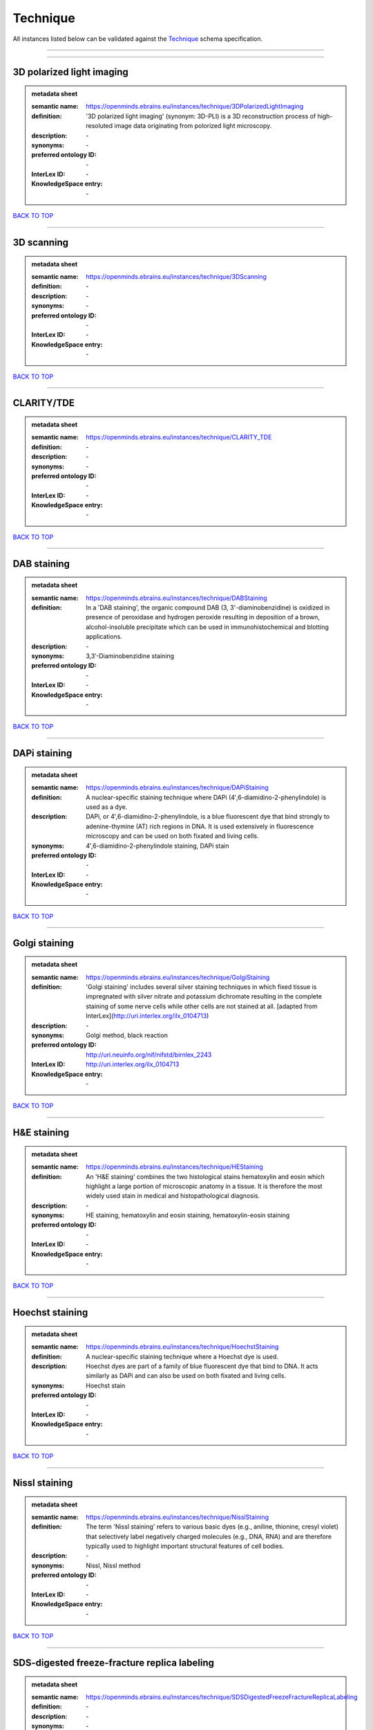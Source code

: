 #########
Technique
#########

All instances listed below can be validated against the `Technique <https://openminds-documentation.readthedocs.io/en/latest/specifications/controlledTerms/technique.html>`_ schema specification.

------------

------------

3D polarized light imaging
--------------------------

.. admonition:: metadata sheet

   :semantic name: https://openminds.ebrains.eu/instances/technique/3DPolarizedLightImaging
   :definition: '3D polarized light imaging' (synonym: 3D-PLI) is a 3D reconstruction process of high-resoluted image data originating from polorized light microscopy.
   :description: \-

   :synonyms: \-
   :preferred ontology ID: \-
   :InterLex ID: \-
   :KnowledgeSpace entry: \-

`BACK TO TOP <technique_>`_

------------

3D scanning
-----------

.. admonition:: metadata sheet

   :semantic name: https://openminds.ebrains.eu/instances/technique/3DScanning
   :definition: \-
   :description: \-

   :synonyms: \-
   :preferred ontology ID: \-
   :InterLex ID: \-
   :KnowledgeSpace entry: \-

`BACK TO TOP <technique_>`_

------------

CLARITY/TDE
-----------

.. admonition:: metadata sheet

   :semantic name: https://openminds.ebrains.eu/instances/technique/CLARITY_TDE
   :definition: \-
   :description: \-

   :synonyms: \-
   :preferred ontology ID: \-
   :InterLex ID: \-
   :KnowledgeSpace entry: \-

`BACK TO TOP <technique_>`_

------------

DAB staining
------------

.. admonition:: metadata sheet

   :semantic name: https://openminds.ebrains.eu/instances/technique/DABStaining
   :definition: In a 'DAB staining', the organic compound DAB (3, 3'-diaminobenzidine) is oxidized in presence of peroxidase and hydrogen peroxide resulting in deposition of a brown, alcohol-insoluble precipitate which can be used in immunohistochemical and blotting applications.
   :description: \-

   :synonyms: 3,3′-Diaminobenzidine staining
   :preferred ontology ID: \-
   :InterLex ID: \-
   :KnowledgeSpace entry: \-

`BACK TO TOP <technique_>`_

------------

DAPi staining
-------------

.. admonition:: metadata sheet

   :semantic name: https://openminds.ebrains.eu/instances/technique/DAPiStaining
   :definition: A nuclear-specific staining technique where DAPi (4′,6-diamidino-2-phenylindole) is used as a dye.
   :description: DAPi, or 4′,6-diamidino-2-phenylindole, is a blue fluorescent dye that bind strongly to adenine-thymine (AT) rich regions in DNA. It is used extensively in fluorescence microscopy and can be used on both fixated and living cells.

   :synonyms: 4′,6-diamidino-2-phenylindole staining, DAPi stain
   :preferred ontology ID: \-
   :InterLex ID: \-
   :KnowledgeSpace entry: \-

`BACK TO TOP <technique_>`_

------------

Golgi staining
--------------

.. admonition:: metadata sheet

   :semantic name: https://openminds.ebrains.eu/instances/technique/GolgiStaining
   :definition: 'Golgi staining' includes several silver staining techniques in which fixed tissue is impregnated with silver nitrate and potassium dichromate resulting in the complete staining of some nerve cells while other cells are not stained at all. [adapted from InterLex](http://uri.interlex.org/ilx_0104713)
   :description: \-

   :synonyms: Golgi method, black reaction
   :preferred ontology ID: http://uri.neuinfo.org/nif/nifstd/birnlex_2243
   :InterLex ID: http://uri.interlex.org/ilx_0104713
   :KnowledgeSpace entry: \-

`BACK TO TOP <technique_>`_

------------

H&E staining
------------

.. admonition:: metadata sheet

   :semantic name: https://openminds.ebrains.eu/instances/technique/HEStaining
   :definition: An 'H&E staining' combines the two histological stains hematoxylin and eosin which highlight a large portion of microscopic anatomy in a tissue. It is therefore the most widely used stain in medical and histopathological diagnosis.
   :description: \-

   :synonyms: HE staining, hematoxylin and eosin staining, hematoxylin-eosin staining
   :preferred ontology ID: \-
   :InterLex ID: \-
   :KnowledgeSpace entry: \-

`BACK TO TOP <technique_>`_

------------

Hoechst staining
----------------

.. admonition:: metadata sheet

   :semantic name: https://openminds.ebrains.eu/instances/technique/HoechstStaining
   :definition: A nuclear-specific staining technique where a Hoechst dye is used.
   :description: Hoechst dyes are part of a family of blue fluorescent dye that bind to DNA. It acts similarly as DAPi and can also be used on both fixated and living cells.

   :synonyms: Hoechst stain
   :preferred ontology ID: \-
   :InterLex ID: \-
   :KnowledgeSpace entry: \-

`BACK TO TOP <technique_>`_

------------

Nissl staining
--------------

.. admonition:: metadata sheet

   :semantic name: https://openminds.ebrains.eu/instances/technique/NisslStaining
   :definition: The term 'Nissl staining' refers to various basic dyes (e.g., aniline, thionine, cresyl violet) that selectively label negatively charged molecules (e.g., DNA, RNA) and are therefore typically used to highlight important structural features of cell bodies.
   :description: \-

   :synonyms: Nissl, Nissl method
   :preferred ontology ID: \-
   :InterLex ID: \-
   :KnowledgeSpace entry: \-

`BACK TO TOP <technique_>`_

------------

SDS-digested freeze-fracture replica labeling
---------------------------------------------

.. admonition:: metadata sheet

   :semantic name: https://openminds.ebrains.eu/instances/technique/SDSDigestedFreezeFractureReplicaLabeling
   :definition: \-
   :description: \-

   :synonyms: \-
   :preferred ontology ID: \-
   :InterLex ID: \-
   :KnowledgeSpace entry: \-

`BACK TO TOP <technique_>`_

------------

SWITCH immunohistochemistry
---------------------------

.. admonition:: metadata sheet

   :semantic name: https://openminds.ebrains.eu/instances/technique/SWITCHImmunohistochemistry
   :definition: \-
   :description: \-

   :synonyms: \-
   :preferred ontology ID: \-
   :InterLex ID: \-
   :KnowledgeSpace entry: \-

`BACK TO TOP <technique_>`_

------------

T1 pulse sequence
-----------------

.. admonition:: metadata sheet

   :semantic name: https://openminds.ebrains.eu/instances/technique/T1PulseSequence
   :definition: In magnetic resonance imaging, a 'T1 pulse sequence' is a contrasting technique that allows the magnetization of the specimen or object to recover (spin-lattice relaxation) before measuring the magnetic resonance signal by changing the repetition time. [adapted from [wikipedia](https://en.wikipedia.org/wiki/MRI_sequence)]
   :description: \-

   :synonyms: T1 weighted imaging, T1 weighted magnetic resonance imaging, T1 weighted MRI, T1w imaging, T1w magnetic resonance imaging, T1w MRI
   :preferred ontology ID: \-
   :InterLex ID: \-
   :KnowledgeSpace entry: \-

`BACK TO TOP <technique_>`_

------------

T2 pulse sequence
-----------------

.. admonition:: metadata sheet

   :semantic name: https://openminds.ebrains.eu/instances/technique/T2PulseSequence
   :definition: In magnetic resonance imaging, a 'T2 pulse sequence' is a contrasting technique that allows the magnetization of the specimen or object to decay (spin-spin relaxation) before measuring the magnetic resonance signal by changing the echo time. [adapted from [wikipedia](https://en.wikipedia.org/wiki/MRI_sequence)]
   :description: \-

   :synonyms: T2 weighted imaging, T2 weighted magnetic resonance imaging, T2 weighted MRI, T2w imaging, T2w magnetic resonance imaging, T2w MRI
   :preferred ontology ID: \-
   :InterLex ID: \-
   :KnowledgeSpace entry: \-

`BACK TO TOP <technique_>`_

------------

TDE clearing
------------

.. admonition:: metadata sheet

   :semantic name: https://openminds.ebrains.eu/instances/technique/TDEClearing
   :definition: \-
   :description: \-

   :synonyms: \-
   :preferred ontology ID: \-
   :InterLex ID: \-
   :KnowledgeSpace entry: \-

`BACK TO TOP <technique_>`_

------------

Timm's staining
---------------

.. admonition:: metadata sheet

   :semantic name: https://openminds.ebrains.eu/instances/technique/TimmsStaining
   :definition: A technique used to selectively visualize a variety of metals (e.g. zinc, copper, iron) in biological tissue based on sulphide-precipitation of metals in the tissue.
   :description: The principle of this technique is that metals in the tissue can be transformed histochemically to metal sulphide. Subsequently, metal sulphide catalyze the reduction of silver ions by a reducing agent to metallic grains that are visible under a light or electron microscope.

   :synonyms: Timm's stain, Timm's sulfide silver staining
   :preferred ontology ID: http://uri.neuinfo.org/nif/nifstd/birnlex_2248
   :InterLex ID: http://uri.interlex.org/ilx_0107265
   :KnowledgeSpace entry: \-

`BACK TO TOP <technique_>`_

------------

activity modulation technique
-----------------------------

.. admonition:: metadata sheet

   :semantic name: https://openminds.ebrains.eu/instances/technique/activityModulationTechnique
   :definition: \-
   :description: \-

   :synonyms: \-
   :preferred ontology ID: \-
   :InterLex ID: \-
   :KnowledgeSpace entry: \-

`BACK TO TOP <technique_>`_

------------

anaesthesia administration
--------------------------

.. admonition:: metadata sheet

   :semantic name: https://openminds.ebrains.eu/instances/technique/anaesthesiaAdministration
   :definition: \-
   :description: \-

   :synonyms: \-
   :preferred ontology ID: \-
   :InterLex ID: \-
   :KnowledgeSpace entry: \-

`BACK TO TOP <technique_>`_

------------

anaesthesia monitoring
----------------------

.. admonition:: metadata sheet

   :semantic name: https://openminds.ebrains.eu/instances/technique/anaesthesiaMonitoring
   :definition: \-
   :description: \-

   :synonyms: \-
   :preferred ontology ID: \-
   :InterLex ID: \-
   :KnowledgeSpace entry: \-

`BACK TO TOP <technique_>`_

------------

anaesthesia technique
---------------------

.. admonition:: metadata sheet

   :semantic name: https://openminds.ebrains.eu/instances/technique/anaesthesiaTechnique
   :definition: \-
   :description: \-

   :synonyms: \-
   :preferred ontology ID: \-
   :InterLex ID: \-
   :KnowledgeSpace entry: \-

`BACK TO TOP <technique_>`_

------------

anterograde tracing
-------------------

.. admonition:: metadata sheet

   :semantic name: https://openminds.ebrains.eu/instances/technique/anterogradeTracing
   :definition: Anterograde tracing is a technique used to trace axonal projections from their source (the cell body or soma) to their point of termination (the synapse).
   :description: Anterograde tracers are taken up by neuronal cell bodies at the injection site and travel to the axon terminals. Anterograde tracing techniques allow for a detailed assessment of neuronal connections between a target population of neurons and their outputs throughout the nervous system.

   :synonyms: \-
   :preferred ontology ID: \-
   :InterLex ID: \-
   :KnowledgeSpace entry: \-

`BACK TO TOP <technique_>`_

------------

autoradiography
---------------

.. admonition:: metadata sheet

   :semantic name: https://openminds.ebrains.eu/instances/technique/autoradiography
   :definition: 'Autoradiography' is a photography technique that creates images of a radioactive source (e.g., molecules or fragments of molecules that have been radioactively labeled) by the direct exposure to an imaging media (e.g., X-ray film or nuclear emulsion)
   :description: \-

   :synonyms: \-
   :preferred ontology ID: \-
   :InterLex ID: http://uri.interlex.org/base/ilx_0439300
   :KnowledgeSpace entry: \-

`BACK TO TOP <technique_>`_

------------

avidin-biotin complex staining
------------------------------

.. admonition:: metadata sheet

   :semantic name: https://openminds.ebrains.eu/instances/technique/avidinBiotinComplexStaining
   :definition: \-
   :description: \-

   :synonyms: ABC staining
   :preferred ontology ID: \-
   :InterLex ID: \-
   :KnowledgeSpace entry: \-

`BACK TO TOP <technique_>`_

------------

beta-galactosidase staining
---------------------------

.. admonition:: metadata sheet

   :semantic name: https://openminds.ebrains.eu/instances/technique/beta-galactosidaseStaining
   :definition: \-
   :description: \-

   :synonyms: \-
   :preferred ontology ID: \-
   :InterLex ID: \-
   :KnowledgeSpace entry: \-

`BACK TO TOP <technique_>`_

------------

biocytin staining
-----------------

.. admonition:: metadata sheet

   :semantic name: https://openminds.ebrains.eu/instances/technique/biocytinStaining
   :definition: In 'biocytin staining' the chemical compound biocytin is used to highlight morphological details of nerve cells.
   :description: Biocytin staining is a technique commonly used in combination with intracellular electrophysiology for post-hoc recovery of morphological details of the studied neurons. For this, the chemical compound biocytin is included in the electrode in order to fill the studied cell. It allows for the visualisation of the dendritic arborization and the regions targeted by the axons of the studied neurons.

   :synonyms: biocytin filling, biocytin labeling
   :preferred ontology ID: \-
   :InterLex ID: \-
   :KnowledgeSpace entry: \-

`BACK TO TOP <technique_>`_

------------

blood sampling
--------------

.. admonition:: metadata sheet

   :semantic name: https://openminds.ebrains.eu/instances/technique/bloodSampling
   :definition: 'Blood sampling' is the process of obtaining blood from a body for purpose of medical diagnosis and/or evaluation of an indication for treatment, further medical tests or other procedures.
   :description: \-

   :synonyms: blood collection, blood harvesting
   :preferred ontology ID: http://purl.obolibrary.org/obo/OBI_1110095
   :InterLex ID: http://uri.interlex.org/base/ilx_0782225
   :KnowledgeSpace entry: \-

`BACK TO TOP <technique_>`_

------------

brightfield microscopy
----------------------

.. admonition:: metadata sheet

   :semantic name: https://openminds.ebrains.eu/instances/technique/brightfieldMicroscopy
   :definition: Brightfield microscopy is an optical microscopy techniques, in which illumination light is transmitted through the sample and the contrast is generated by the absorption of light in dense areas of the specimen.
   :description: \-

   :synonyms: \-
   :preferred ontology ID: http://uri.interlex.org/tgbugs/uris/indexes/ontologies/methods/238
   :InterLex ID: http://uri.interlex.org/base/ilx_0739719
   :KnowledgeSpace entry: \-

`BACK TO TOP <technique_>`_

------------

calcium imaging
---------------

.. admonition:: metadata sheet

   :semantic name: https://openminds.ebrains.eu/instances/technique/calciumImaging
   :definition: \-
   :description: \-

   :synonyms: \-
   :preferred ontology ID: \-
   :InterLex ID: \-
   :KnowledgeSpace entry: \-

`BACK TO TOP <technique_>`_

------------

callosotomy
-----------

.. admonition:: metadata sheet

   :semantic name: https://openminds.ebrains.eu/instances/technique/callosotomy
   :definition: \-
   :description: \-

   :synonyms: \-
   :preferred ontology ID: \-
   :InterLex ID: \-
   :KnowledgeSpace entry: \-

`BACK TO TOP <technique_>`_

------------

cell attached patch clamp
-------------------------

.. admonition:: metadata sheet

   :semantic name: https://openminds.ebrains.eu/instances/technique/cellAttachedPatchClamp
   :definition: 'Cell-attached patch clamp' is an intracellular electrophysiology technique that fully preserves the intracellular integrity by forming a megaohm or gigaohm seal, leaving the cell membrane intact.
   :description: Cell-attached patch clamp is a patch clamp recording technique used in electrophysiology in which the intracellular integrity of the cell is preserved. Patches are formed using either a ‘loose seal’ (mega ohm resistance) or a ‘tight seal’ (giga ohm resistance) without rupturing the cell membrane. A loose seal is used for recording action potential currents, whereas a tight seal is required for evoking action potentials in the attached cell and for recording resting and synaptic potentials.

   :synonyms: \-
   :preferred ontology ID: \-
   :InterLex ID: \-
   :KnowledgeSpace entry: \-

`BACK TO TOP <technique_>`_

------------

computer tomography
-------------------

.. admonition:: metadata sheet

   :semantic name: https://openminds.ebrains.eu/instances/technique/computerTomography
   :definition: 'Computer tomogoraphy' is a noninvasive medical imaging technique where a computer generates multiple X-ray scans to obtain detailed internal 3D image of the body.
   :description: \-

   :synonyms: CAT, computed axial tomography, computed tomography, computertomography, CT
   :preferred ontology ID: \-
   :InterLex ID: \-
   :KnowledgeSpace entry: \-

`BACK TO TOP <technique_>`_

------------

confocal microscopy
-------------------

.. admonition:: metadata sheet

   :semantic name: https://openminds.ebrains.eu/instances/technique/confocalMicroscopy
   :definition: Confocal microscopy is a specialized fluorescence microscopy technique that uses pinholes to reject out-of-focus light.
   :description: Confocal microscopy focuses light onto a defined spot at a specific depth within a fluorescent sample to eliminate out-of-focus glare, and increase resolution and contrast in the micrographs.

   :synonyms: confocal microscopy technique
   :preferred ontology ID: http://uri.interlex.org/tgbugs/uris/indexes/ontologies/methods/157
   :InterLex ID: http://uri.interlex.org/base/ilx_0739731
   :KnowledgeSpace entry: \-

`BACK TO TOP <technique_>`_

------------

contrast agent administration
-----------------------------

.. admonition:: metadata sheet

   :semantic name: https://openminds.ebrains.eu/instances/technique/contrastAgentAdministration
   :definition: A 'contrast agent administration' is a (typically) oral or intraveneous administration of a chemical compound to improve the visibility of internal body structures of a subject in a subsequent imaging technique.
   :description: \-

   :synonyms: \-
   :preferred ontology ID: \-
   :InterLex ID: \-
   :KnowledgeSpace entry: \-

`BACK TO TOP <technique_>`_

------------

contrast enhancement
--------------------

.. admonition:: metadata sheet

   :semantic name: https://openminds.ebrains.eu/instances/technique/contrastEnhancement
   :definition: \-
   :description: \-

   :synonyms: \-
   :preferred ontology ID: \-
   :InterLex ID: \-
   :KnowledgeSpace entry: \-

`BACK TO TOP <technique_>`_

------------

cortico-cortical evoked potential mapping
-----------------------------------------

.. admonition:: metadata sheet

   :semantic name: https://openminds.ebrains.eu/instances/technique/cortico-corticalEvokedPotentialMapping
   :definition: Cortico-cortical evoked potential (CCEP) mapping is used to identify the effective connectivity between distinct neuronal populations based on multiple CCEP measurements across (parts of) the brain in response to direct electrical stimulation (typically at various locations).
   :description: \-

   :synonyms: CCEP mapping
   :preferred ontology ID: \-
   :InterLex ID: \-
   :KnowledgeSpace entry: \-

`BACK TO TOP <technique_>`_

------------

craniotomy
----------

.. admonition:: metadata sheet

   :semantic name: https://openminds.ebrains.eu/instances/technique/craniotomy
   :definition: \-
   :description: \-

   :synonyms: \-
   :preferred ontology ID: \-
   :InterLex ID: \-
   :KnowledgeSpace entry: \-

`BACK TO TOP <technique_>`_

------------

cryosectioning
--------------

.. admonition:: metadata sheet

   :semantic name: https://openminds.ebrains.eu/instances/technique/cryosectioning
   :definition: Cutting of specimen in cryo/freezing conditions typcially resulting in micromillimeter thin slices.
   :description: \-

   :synonyms: cryosection procedure, frozen section procedure
   :preferred ontology ID: \-
   :InterLex ID: \-
   :KnowledgeSpace entry: \-

`BACK TO TOP <technique_>`_

------------

current clamp
-------------

.. admonition:: metadata sheet

   :semantic name: https://openminds.ebrains.eu/instances/technique/currentClamp
   :definition: Current clamp is a technique in which the amount of current injected into the cell is controlled, which allows for the detection of changes in the transmembrane voltage resulting from ion channel activity.
   :description: \-

   :synonyms: \-
   :preferred ontology ID: \-
   :InterLex ID: \-
   :KnowledgeSpace entry: \-

`BACK TO TOP <technique_>`_

------------

diffusion fixation technique
----------------------------

.. admonition:: metadata sheet

   :semantic name: https://openminds.ebrains.eu/instances/technique/diffusionFixationTechnique
   :definition: Diffusion fixation is a fixation technique to preserve specimen permanently as faithfully as possible compared to the living state by submerging specimen in a fixative.
   :description: \-

   :synonyms: drop fixation
   :preferred ontology ID: \-
   :InterLex ID: \-
   :KnowledgeSpace entry: \-

`BACK TO TOP <technique_>`_

------------

diffusion tensor imaging
------------------------

.. admonition:: metadata sheet

   :semantic name: https://openminds.ebrains.eu/instances/technique/diffusionTensorImaging
   :definition: \-
   :description: \-

   :synonyms: \-
   :preferred ontology ID: \-
   :InterLex ID: \-
   :KnowledgeSpace entry: \-

`BACK TO TOP <technique_>`_

------------

diffusion-weighted imaging
--------------------------

.. admonition:: metadata sheet

   :semantic name: https://openminds.ebrains.eu/instances/technique/diffusionWeightedImaging
   :definition: \-
   :description: \-

   :synonyms: \-
   :preferred ontology ID: \-
   :InterLex ID: \-
   :KnowledgeSpace entry: \-

`BACK TO TOP <technique_>`_

------------

dual-view inverted selective plane illumination microscopy
----------------------------------------------------------

.. admonition:: metadata sheet

   :semantic name: https://openminds.ebrains.eu/instances/technique/dualViewInvertedSelectivePlaneIlluminationMicroscopy
   :definition: Dual-view inverted selective plane illumination microscopy is a specialized light sheet microscopy technique that allows for dual views of the samples while mounted on an inverted microscope.
   :description: \-

   :synonyms: diSPIM, dual-view inverted light sheet fluorescence microscopy, dual-view inverted light sheet microscopy
   :preferred ontology ID: \-
   :InterLex ID: \-
   :KnowledgeSpace entry: \-

`BACK TO TOP <technique_>`_

------------

echo planar pulse sequence
--------------------------

.. admonition:: metadata sheet

   :semantic name: https://openminds.ebrains.eu/instances/technique/echoPlanarPulseSequence
   :definition: In magnetic resonance imaging, a 'echo-planar pulse sequence' is a contrasting technique where each radio frequency field (RF) excitation is followed by a train of gradient echoes with different spatial encoding allowing for very rapid scanning. [adapted from [wikipedia](https://en.wikipedia.org/wiki/Physics_of_magnetic_resonance_imaging#Echo-planar_imaging)]
   :description: \-

   :synonyms: echo-planar imaging
   :preferred ontology ID: \-
   :InterLex ID: \-
   :KnowledgeSpace entry: \-

`BACK TO TOP <technique_>`_

------------

electrocardiography
-------------------

.. admonition:: metadata sheet

   :semantic name: https://openminds.ebrains.eu/instances/technique/electrocardiography
   :definition: Electrocardiography is a non-invasive technique used to record the electrical activity of a heart using electrodes placed on the skin. [adapted from [Wikipedia](https://en.wikipedia.org/wiki/Electrocardiography)]
   :description: \-

   :synonyms: ECG
   :preferred ontology ID: \-
   :InterLex ID: \-
   :KnowledgeSpace entry: \-

`BACK TO TOP <technique_>`_

------------

electrocorticography
--------------------

.. admonition:: metadata sheet

   :semantic name: https://openminds.ebrains.eu/instances/technique/electrocorticography
   :definition: 'Electrocorticography', short ECoG, is an intracranial electroencephalography technique in which electrodes are placed (subdural or epidural) on the exposed surface of the brain to record electrical activity from the cerebral cortex.
   :description: \-

   :synonyms: ECoG
   :preferred ontology ID: \-
   :InterLex ID: \-
   :KnowledgeSpace entry: \-

`BACK TO TOP <technique_>`_

------------

electroencephalography
----------------------

.. admonition:: metadata sheet

   :semantic name: https://openminds.ebrains.eu/instances/technique/electroencephalography
   :definition: \-
   :description: \-

   :synonyms: \-
   :preferred ontology ID: \-
   :InterLex ID: \-
   :KnowledgeSpace entry: \-

`BACK TO TOP <technique_>`_

------------

electromyography
----------------

.. admonition:: metadata sheet

   :semantic name: https://openminds.ebrains.eu/instances/technique/electromyography
   :definition: \-
   :description: \-

   :synonyms: \-
   :preferred ontology ID: \-
   :InterLex ID: \-
   :KnowledgeSpace entry: \-

`BACK TO TOP <technique_>`_

------------

electron microscopy
-------------------

.. admonition:: metadata sheet

   :semantic name: https://openminds.ebrains.eu/instances/technique/electronMicroscopy
   :definition: Electron microscopy describes any microscopy technique that uses electrons to generate contrast.
   :description: \-

   :synonyms: EM
   :preferred ontology ID: http://uri.interlex.org/tgbugs/uris/readable/technique/electronMicroscopy
   :InterLex ID: http://uri.interlex.org/base/ilx_0739513
   :KnowledgeSpace entry: \-

`BACK TO TOP <technique_>`_

------------

electron tomography
-------------------

.. admonition:: metadata sheet

   :semantic name: https://openminds.ebrains.eu/instances/technique/electronTomography
   :definition: Electron tomography is a microscopy technique that takes a series of images of a thick sample at different angles (tilts) so that tomography can be applied to increase the resolution of the ticker sample.
   :description: \-

   :synonyms: electron microscope tomography
   :preferred ontology ID: http://id.nlm.nih.gov/mesh/2018/M0512939
   :InterLex ID: http://uri.interlex.org/base/ilx_0461087
   :KnowledgeSpace entry: \-

`BACK TO TOP <technique_>`_

------------

electrooculography
------------------

.. admonition:: metadata sheet

   :semantic name: https://openminds.ebrains.eu/instances/technique/electrooculography
   :definition: \-
   :description: \-

   :synonyms: \-
   :preferred ontology ID: \-
   :InterLex ID: \-
   :KnowledgeSpace entry: \-

`BACK TO TOP <technique_>`_

------------

electroporation
---------------

.. admonition:: metadata sheet

   :semantic name: https://openminds.ebrains.eu/instances/technique/electroporation
   :definition: A microbiology technique in which an electrical field is applied to cells in order to increase the permeability of the cell membrane.
   :description: 'Electroporation' is a process in which a significant increase in the electrical conductivity and permeability of the cell plasma membrane is caused by an externally applied electrical field. It is usually used in molecular biology as a way of introducing some substance into a cell, such as loading it with a molecular probe, a drug that can change the cell's function, or a piece of coding DNA.

   :synonyms: electropermeabilization
   :preferred ontology ID: http://uri.interlex.org/tgbugs/uris/readable/technique/electroporation
   :InterLex ID: http://uri.interlex.org/ilx_0739748
   :KnowledgeSpace entry: \-

`BACK TO TOP <technique_>`_

------------

epidermal electrophysiology technique
-------------------------------------

.. admonition:: metadata sheet

   :semantic name: https://openminds.ebrains.eu/instances/technique/epidermalElectrophysiologyTechnique
   :definition: The term 'epidermal electrophysiology technique' describes a subclass of non-invasive electrophysiology techniques where one or several electrodes are placed on the outermost cell layer of an organism (epidermis) to measure electrical properties.
   :description: \-

   :synonyms: epidermal electrophysiology
   :preferred ontology ID: \-
   :InterLex ID: \-
   :KnowledgeSpace entry: \-

`BACK TO TOP <technique_>`_

------------

epidural electrocorticography
-----------------------------

.. admonition:: metadata sheet

   :semantic name: https://openminds.ebrains.eu/instances/technique/epiduralElectrocorticography
   :definition: \-
   :description: \-

   :synonyms: \-
   :preferred ontology ID: \-
   :InterLex ID: \-
   :KnowledgeSpace entry: \-

`BACK TO TOP <technique_>`_

------------

epifluorescent microscopy
-------------------------

.. admonition:: metadata sheet

   :semantic name: https://openminds.ebrains.eu/instances/technique/epifluorescentMicroscopy
   :definition: Epifluorescent microscopy comprises all widefield microscopy techniques in which fluorescent molecules of an entire sample are excited through a permanent exposure of a light source of a specific wavelength.
   :description: \-

   :synonyms: epifluorescence microscopy, WFM, widefield epifluorescence microscopy, widefield fluorescence microscopy
   :preferred ontology ID: http://uri.interlex.org/tgbugs/uris/indexes/ontologies/methods/243
   :InterLex ID: http://uri.interlex.org/base/ilx_0739632
   :KnowledgeSpace entry: \-

`BACK TO TOP <technique_>`_

------------

extracellular electrophysiology
-------------------------------

.. admonition:: metadata sheet

   :semantic name: https://openminds.ebrains.eu/instances/technique/extracellularElectrophysiology
   :definition: In 'extracellular electrophysiology' electrodes are inserted into living tissue, but remain outside the cells in the extracellular environment to measure or stimulate electrical activity coming from adjacent cells, usually neurons.
   :description: \-

   :synonyms: \-
   :preferred ontology ID: \-
   :InterLex ID: \-
   :KnowledgeSpace entry: \-

`BACK TO TOP <technique_>`_

------------

fixation technique
------------------

.. admonition:: metadata sheet

   :semantic name: https://openminds.ebrains.eu/instances/technique/fixationTechnique
   :definition: Fixation is a technique to preserve specimen permanently as faithfully as possible compared to the living state.
   :description: Fixation is a two-step process in which 1) all normal life functions are terminated and 2) the structure of the tissue is stabilized (preserved). The fixation of tissue can be achieved by chemical or physical (e.g. heating, freezing) means.

   :synonyms: \-
   :preferred ontology ID: \-
   :InterLex ID: http://uri.interlex.org/base/ilx_0739717
   :KnowledgeSpace entry: \-

`BACK TO TOP <technique_>`_

------------

fluorescence microscopy
-----------------------

.. admonition:: metadata sheet

   :semantic name: https://openminds.ebrains.eu/instances/technique/fluorescenceMicroscopy
   :definition: Fluorescence microscopy comprises any type of microscopy where the specimen can be made to fluoresce (emit energy as visible light), typically by illuminating it with light of specific wavelengths.
   :description: \-

   :synonyms: \-
   :preferred ontology ID: http://purl.obolibrary.org/obo/CHMO_0000087
   :InterLex ID: http://uri.interlex.org/base/ilx_0780848
   :KnowledgeSpace entry: \-

`BACK TO TOP <technique_>`_

------------

focused ion beam scanning electron microscopy
---------------------------------------------

.. admonition:: metadata sheet

   :semantic name: https://openminds.ebrains.eu/instances/technique/focusedIonBeamScanningElectronMicroscopy
   :definition: Focused ion beam scanning electron microscopy is a serial section scanning electron microscopy technique where a focused ion beam is used to ablate the surface of a specimen.
   :description: \-

   :synonyms: FIB-SEM, FIB/SEM, FIBSEM, focused ion beam scanning electron microscoscopy technique
   :preferred ontology ID: http://uri.interlex.org/tgbugs/uris/indexes/ontologies/methods/245
   :InterLex ID: http://uri.interlex.org/ilx_0739434
   :KnowledgeSpace entry: \-

`BACK TO TOP <technique_>`_

------------

functional magnetic resonance imaging
-------------------------------------

.. admonition:: metadata sheet

   :semantic name: https://openminds.ebrains.eu/instances/technique/functionalMagneticResonanceImaging
   :definition: \-
   :description: \-

   :synonyms: \-
   :preferred ontology ID: \-
   :InterLex ID: \-
   :KnowledgeSpace entry: \-

`BACK TO TOP <technique_>`_

------------

gene knockin
------------

.. admonition:: metadata sheet

   :semantic name: https://openminds.ebrains.eu/instances/technique/geneKnockin
   :definition: \-
   :description: \-

   :synonyms: \-
   :preferred ontology ID: \-
   :InterLex ID: \-
   :KnowledgeSpace entry: \-

`BACK TO TOP <technique_>`_

------------

gene knockout
-------------

.. admonition:: metadata sheet

   :semantic name: https://openminds.ebrains.eu/instances/technique/geneKnockout
   :definition: \-
   :description: \-

   :synonyms: \-
   :preferred ontology ID: \-
   :InterLex ID: \-
   :KnowledgeSpace entry: \-

`BACK TO TOP <technique_>`_

------------

gradient-echo pulse sequence
----------------------------

.. admonition:: metadata sheet

   :semantic name: https://openminds.ebrains.eu/instances/technique/gradientEchoPulseSequence
   :definition: In magnetic resonance imaging, a 'gradient-echo pulse sequence' is a contrast generation technique that rapidly induces bulk changes in the spin magnetization of a sample by applying a series of carefully constructed pulses so that the change in the gradient of the magnetic field is maximized, trading contrast for speed (cf. [Hargreaves (2012)](https://doi.org/10.1002/jmri.23742)).
   :description: \-

   :synonyms: GRE pulse sequence
   :preferred ontology ID: \-
   :InterLex ID: \-
   :KnowledgeSpace entry: \-

`BACK TO TOP <technique_>`_

------------

heavy metal negative staining
-----------------------------

.. admonition:: metadata sheet

   :semantic name: https://openminds.ebrains.eu/instances/technique/heavyMetalNegativeStaining
   :definition: In a 'heavy metal negative staining', a thin and amorphous film of heavy metal salts (e.g. uranyl acetate) is applied on a sample to reveal its structural details for electron microscopy.
   :description: \-

   :synonyms: heavy metal salt staining, heavy metal staining, negative staining
   :preferred ontology ID: \-
   :InterLex ID: \-
   :KnowledgeSpace entry: \-

`BACK TO TOP <technique_>`_

------------

high-resolution scanning
------------------------

.. admonition:: metadata sheet

   :semantic name: https://openminds.ebrains.eu/instances/technique/high-resolutionScanning
   :definition: \-
   :description: \-

   :synonyms: \-
   :preferred ontology ID: \-
   :InterLex ID: \-
   :KnowledgeSpace entry: \-

`BACK TO TOP <technique_>`_

------------

high-speed video recording
--------------------------

.. admonition:: metadata sheet

   :semantic name: https://openminds.ebrains.eu/instances/technique/high-speedVideoRecording
   :definition: \-
   :description: \-

   :synonyms: \-
   :preferred ontology ID: \-
   :InterLex ID: \-
   :KnowledgeSpace entry: \-

`BACK TO TOP <technique_>`_

------------

high-density electroencephalography
-----------------------------------

.. admonition:: metadata sheet

   :semantic name: https://openminds.ebrains.eu/instances/technique/highDensityElectroencephalography
   :definition: \-
   :description: \-

   :synonyms: \-
   :preferred ontology ID: \-
   :InterLex ID: \-
   :KnowledgeSpace entry: \-

`BACK TO TOP <technique_>`_

------------

high-field functional magnetic resonance imaging
------------------------------------------------

.. admonition:: metadata sheet

   :semantic name: https://openminds.ebrains.eu/instances/technique/highFieldFunctionalMagneticResonanceImaging
   :definition: \-
   :description: \-

   :synonyms: \-
   :preferred ontology ID: \-
   :InterLex ID: \-
   :KnowledgeSpace entry: \-

`BACK TO TOP <technique_>`_

------------

high-field magnetic resonance imaging
-------------------------------------

.. admonition:: metadata sheet

   :semantic name: https://openminds.ebrains.eu/instances/technique/highFieldMagneticResonanceImaging
   :definition: \-
   :description: \-

   :synonyms: \-
   :preferred ontology ID: \-
   :InterLex ID: \-
   :KnowledgeSpace entry: \-

`BACK TO TOP <technique_>`_

------------

high-throughput scanning
------------------------

.. admonition:: metadata sheet

   :semantic name: https://openminds.ebrains.eu/instances/technique/highThroughputScanning
   :definition: 'High-throughput scanning' is a technique for automatic creation of analog or digital images of a large number of samples.
   :description: \-

   :synonyms: high throughput scanning
   :preferred ontology ID: \-
   :InterLex ID: \-
   :KnowledgeSpace entry: \-

`BACK TO TOP <technique_>`_

------------

histochemistry
--------------

.. admonition:: metadata sheet

   :semantic name: https://openminds.ebrains.eu/instances/technique/histochemistry
   :definition: \-
   :description: \-

   :synonyms: \-
   :preferred ontology ID: \-
   :InterLex ID: \-
   :KnowledgeSpace entry: \-

`BACK TO TOP <technique_>`_

------------

immunohistochemistry
--------------------

.. admonition:: metadata sheet

   :semantic name: https://openminds.ebrains.eu/instances/technique/immunohistochemistry
   :definition: In 'immunohistochemistry' antigens or haptens are detected and visualized in cells of a tissue sections by exploiting the principle of antibodies binding specifically to antigens in biological tissues.
   :description: \-

   :synonyms: IHC
   :preferred ontology ID: \-
   :InterLex ID: \-
   :KnowledgeSpace entry: \-

`BACK TO TOP <technique_>`_

------------

immunoprecipitation
-------------------

.. admonition:: metadata sheet

   :semantic name: https://openminds.ebrains.eu/instances/technique/immunoprecipitation
   :definition: \-
   :description: \-

   :synonyms: \-
   :preferred ontology ID: \-
   :InterLex ID: \-
   :KnowledgeSpace entry: \-

`BACK TO TOP <technique_>`_

------------

implant surgery
---------------

.. admonition:: metadata sheet

   :semantic name: https://openminds.ebrains.eu/instances/technique/implantSurgery
   :definition: \-
   :description: \-

   :synonyms: \-
   :preferred ontology ID: \-
   :InterLex ID: \-
   :KnowledgeSpace entry: \-

`BACK TO TOP <technique_>`_

------------

in situ hybridisation
---------------------

.. admonition:: metadata sheet

   :semantic name: https://openminds.ebrains.eu/instances/technique/inSituHybridisation
   :definition: \-
   :description: \-

   :synonyms: \-
   :preferred ontology ID: \-
   :InterLex ID: \-
   :KnowledgeSpace entry: \-

`BACK TO TOP <technique_>`_

------------

infrared differential interference contrast video microscopy
------------------------------------------------------------

.. admonition:: metadata sheet

   :semantic name: https://openminds.ebrains.eu/instances/technique/infraredDifferentialInterferenceContrastVideoMicroscopy
   :definition: \-
   :description: \-

   :synonyms: IR DIC video microscopy, IR-DIC
   :preferred ontology ID: http://uri.interlex.org/tgbugs/uris/readable/technique/IRDIC
   :InterLex ID: http://uri.interlex.org/ilx_0739494
   :KnowledgeSpace entry: \-

`BACK TO TOP <technique_>`_

------------

injection
---------

.. admonition:: metadata sheet

   :semantic name: https://openminds.ebrains.eu/instances/technique/injection
   :definition: \-
   :description: \-

   :synonyms: \-
   :preferred ontology ID: \-
   :InterLex ID: \-
   :KnowledgeSpace entry: \-

`BACK TO TOP <technique_>`_

------------

intracellular electrophysiology
-------------------------------

.. admonition:: metadata sheet

   :semantic name: https://openminds.ebrains.eu/instances/technique/intracellularElectrophysiology
   :definition: A technique used to measure electrical properties of a single cell, e.g. a neuron.
   :description: 'Intracellular electrophysiology' describes a group of techniques used to measure with precision the voltage across, or electrical currents passing through, neuronal or other cellular membranes by inserting an electrode inside the neuron.

   :synonyms: intracellular recording
   :preferred ontology ID: http://uri.interlex.org/tgbugs/uris/indexes/ontologies/methods/222
   :InterLex ID: http://uri.interlex.org/ilx_0739521
   :KnowledgeSpace entry: \-

`BACK TO TOP <technique_>`_

------------

intracellular injection
-----------------------

.. admonition:: metadata sheet

   :semantic name: https://openminds.ebrains.eu/instances/technique/intracellularInjection
   :definition: \-
   :description: \-

   :synonyms: \-
   :preferred ontology ID: \-
   :InterLex ID: \-
   :KnowledgeSpace entry: \-

`BACK TO TOP <technique_>`_

------------

intracranial electroencephalography
-----------------------------------

.. admonition:: metadata sheet

   :semantic name: https://openminds.ebrains.eu/instances/technique/intracranialElectroencephalography
   :definition: \-
   :description: \-

   :synonyms: \-
   :preferred ontology ID: \-
   :InterLex ID: \-
   :KnowledgeSpace entry: \-

`BACK TO TOP <technique_>`_

------------

intraperitoneal injection
-------------------------

.. admonition:: metadata sheet

   :semantic name: https://openminds.ebrains.eu/instances/technique/intraperitonealInjection
   :definition: An 'intraperitoneal injection' is the administration of a substance into the peritoneum (abdominal cavity) via a needle or tube.
   :description: \-

   :synonyms: i.p., i.p. injection, IP, IP injection
   :preferred ontology ID: \-
   :InterLex ID: \-
   :KnowledgeSpace entry: \-

`BACK TO TOP <technique_>`_

------------

intravenous injection
---------------------

.. admonition:: metadata sheet

   :semantic name: https://openminds.ebrains.eu/instances/technique/intravenousInjection
   :definition: An 'intravenous injection' is the administration of a substance into a vein or veins via a needle or tube.
   :description: \-

   :synonyms: i.v., i.v. injection, IV, IV injection
   :preferred ontology ID: \-
   :InterLex ID: \-
   :KnowledgeSpace entry: \-

`BACK TO TOP <technique_>`_

------------

iontophoresis
-------------

.. admonition:: metadata sheet

   :semantic name: https://openminds.ebrains.eu/instances/technique/iontophoresis
   :definition: \-
   :description: \-

   :synonyms: \-
   :preferred ontology ID: \-
   :InterLex ID: \-
   :KnowledgeSpace entry: \-

`BACK TO TOP <technique_>`_

------------

iontophoretic microinjection
----------------------------

.. admonition:: metadata sheet

   :semantic name: https://openminds.ebrains.eu/instances/technique/iontophoreticMicroinjection
   :definition: \-
   :description: \-

   :synonyms: \-
   :preferred ontology ID: \-
   :InterLex ID: \-
   :KnowledgeSpace entry: \-

`BACK TO TOP <technique_>`_

------------

light microscopy
----------------

.. admonition:: metadata sheet

   :semantic name: https://openminds.ebrains.eu/instances/technique/lightMicroscopy
   :definition: Light microscopy, also referred to as optical microscopy, comprises any type of microscopy technique that uses visible light to generate magnified images of small objects.
   :description: \-

   :synonyms: LM, optical microscopy
   :preferred ontology ID: http://edamontology.org/topic_3385
   :InterLex ID: http://uri.interlex.org/base/ilx_0780269
   :KnowledgeSpace entry: \-

`BACK TO TOP <technique_>`_

------------

light sheet fluorescence microscopy
-----------------------------------

.. admonition:: metadata sheet

   :semantic name: https://openminds.ebrains.eu/instances/technique/lightSheetFluorescenceMicroscopy
   :definition: Lightsheet fluorescence microscopy is a fluorescence microscopy technique that uses a thin sheet of light to excite only fluorophores within the plane of illumination.
   :description: \-

   :synonyms: light sheet microscopy, LSFM, selective plane illumination microscopy, SPIM
   :preferred ontology ID: http://uri.interlex.org/tgbugs/uris/readable/technique/lightSheetMicroscopyFluorescent
   :InterLex ID: http://uri.interlex.org/base/ilx_0739693
   :KnowledgeSpace entry: \-

`BACK TO TOP <technique_>`_

------------

magnetic resonance imaging
--------------------------

.. admonition:: metadata sheet

   :semantic name: https://openminds.ebrains.eu/instances/technique/magneticResonanceImaging
   :definition: 'Magnetic resonance imaging' is a medical imaging technique that uses strong magnetic fields, magnetic field gradients, and radio waves to generate images of the anatomy and the physiological processes of the body.
   :description: \-

   :synonyms: \-
   :preferred ontology ID: \-
   :InterLex ID: http://uri.interlex.org/base/ilx_0741208
   :KnowledgeSpace entry: \-

`BACK TO TOP <technique_>`_

------------

magnetic resonance spectroscopy
-------------------------------

.. admonition:: metadata sheet

   :semantic name: https://openminds.ebrains.eu/instances/technique/magneticResonanceSpectroscopy
   :definition: \-
   :description: \-

   :synonyms: \-
   :preferred ontology ID: \-
   :InterLex ID: \-
   :KnowledgeSpace entry: \-

`BACK TO TOP <technique_>`_

------------

magnetoencephalography
----------------------

.. admonition:: metadata sheet

   :semantic name: https://openminds.ebrains.eu/instances/technique/magnetoencephalography
   :definition: 'Magnetoencephalography' is a noninvasive neuroimaging technique for studying brain activity by recording magnetic fields produced by electrical currents occurring naturally in the brain, using very sensitive magnetometers. [adapted from [wikipedia](https://en.wikipedia.org/wiki/Magnetoencephalography)]
   :description: \-

   :synonyms: MEG
   :preferred ontology ID: http://uri.interlex.org/tgbugs/uris/indexes/ontologies/methods/163
   :InterLex ID: http://uri.interlex.org/ilx_0741209
   :KnowledgeSpace entry: \-

`BACK TO TOP <technique_>`_

------------

mass spectrometry
-----------------

.. admonition:: metadata sheet

   :semantic name: https://openminds.ebrains.eu/instances/technique/massSpectrometry
   :definition: \-
   :description: \-

   :synonyms: \-
   :preferred ontology ID: \-
   :InterLex ID: \-
   :KnowledgeSpace entry: \-

`BACK TO TOP <technique_>`_

------------

microtome sectioning
--------------------

.. admonition:: metadata sheet

   :semantic name: https://openminds.ebrains.eu/instances/technique/microtomeSectioning
   :definition: A technique used to cut specimen in thin slices using a microtome.
   :description: The microtome cutting thickness can range between 50 nanometer and 100 micrometer.

   :synonyms: microtomy
   :preferred ontology ID: http://uri.interlex.org/tgbugs/uris/indexes/ontologies/methods/212
   :InterLex ID: http://uri.interlex.org/ilx_0739422
   :KnowledgeSpace entry: \-

`BACK TO TOP <technique_>`_

------------

multi-electrode extracellular electrophysiology
-----------------------------------------------

.. admonition:: metadata sheet

   :semantic name: https://openminds.ebrains.eu/instances/technique/multiElectrodeExtracellularElectrophysiology
   :definition: \-
   :description: \-

   :synonyms: \-
   :preferred ontology ID: \-
   :InterLex ID: \-
   :KnowledgeSpace entry: \-

`BACK TO TOP <technique_>`_

------------

multiple whole cell patch clamp
-------------------------------

.. admonition:: metadata sheet

   :semantic name: https://openminds.ebrains.eu/instances/technique/multipleWholeCellPatchClamp
   :definition: \-
   :description: \-

   :synonyms: \-
   :preferred ontology ID: \-
   :InterLex ID: \-
   :KnowledgeSpace entry: \-

`BACK TO TOP <technique_>`_

------------

myelin staining
---------------

.. admonition:: metadata sheet

   :semantic name: https://openminds.ebrains.eu/instances/technique/myelinStaining
   :definition: A technique used to selectively alter the appearance of myelin (sheaths) that surround the nerve cell axons.
   :description: \-

   :synonyms: \-
   :preferred ontology ID: http://uri.neuinfo.org/nif/nifstd/birnlex_2248
   :InterLex ID: http://uri.interlex.org/ilx_0107265
   :KnowledgeSpace entry: \-

`BACK TO TOP <technique_>`_

------------

nucleic acid extraction
-----------------------

.. admonition:: metadata sheet

   :semantic name: https://openminds.ebrains.eu/instances/technique/nucleicAcidExtraction
   :definition: 'Nucleic acid extraction' refers to a group of techniques that all separate nucleic acids from proteins and lipids using three major processes: isolation, purification, and concentration.
   :description: \-

   :synonyms: \-
   :preferred ontology ID: \-
   :InterLex ID: \-
   :KnowledgeSpace entry: \-

`BACK TO TOP <technique_>`_

------------

optogenetic inhibition
----------------------

.. admonition:: metadata sheet

   :semantic name: https://openminds.ebrains.eu/instances/technique/optogeneticInhibition
   :definition: Optogenetic inhibition is a genetic technique in which the activity of specific neuron populations is decreased using light of a particular wavelength. This can be achieved by expressing light-sensitive ion channels, pumps or enzymes specifically in the target neurons.
   :description: \-

   :synonyms: \-
   :preferred ontology ID: \-
   :InterLex ID: \-
   :KnowledgeSpace entry: \-

`BACK TO TOP <technique_>`_

------------

oral administration
-------------------

.. admonition:: metadata sheet

   :semantic name: https://openminds.ebrains.eu/instances/technique/oralAdministration
   :definition: In an 'oral administration' a substance is taken through the mouth.
   :description: \-

   :synonyms: p.o., per os, PO
   :preferred ontology ID: \-
   :InterLex ID: \-
   :KnowledgeSpace entry: \-

`BACK TO TOP <technique_>`_

------------

organ extraction
----------------

.. admonition:: metadata sheet

   :semantic name: https://openminds.ebrains.eu/instances/technique/organExtraction
   :definition: \-
   :description: \-

   :synonyms: \-
   :preferred ontology ID: \-
   :InterLex ID: \-
   :KnowledgeSpace entry: \-

`BACK TO TOP <technique_>`_

------------

patch clamp
-----------

.. admonition:: metadata sheet

   :semantic name: https://openminds.ebrains.eu/instances/technique/patchClamp
   :definition: \-
   :description: \-

   :synonyms: \-
   :preferred ontology ID: \-
   :InterLex ID: \-
   :KnowledgeSpace entry: \-

`BACK TO TOP <technique_>`_

------------

perfusion fixation technique
----------------------------

.. admonition:: metadata sheet

   :semantic name: https://openminds.ebrains.eu/instances/technique/perfusionFixationTechnique
   :definition: Perfusion fixation is a fixation technique to preserve specimen permanently as faithfully as possible compared to the living state by using the vascular system to distribute fixatives throughout the tissue.
   :description: \-

   :synonyms: \-
   :preferred ontology ID: \-
   :InterLex ID: \-
   :KnowledgeSpace entry: \-

`BACK TO TOP <technique_>`_

------------

perfusion technique
-------------------

.. admonition:: metadata sheet

   :semantic name: https://openminds.ebrains.eu/instances/technique/perfusionTechnique
   :definition: Perfusion is a technique to distribute fluid through the circulatory system or lymphatic system to an organ or a tissue.
   :description: \-

   :synonyms: \-
   :preferred ontology ID: \-
   :InterLex ID: http://uri.interlex.org/base/ilx_0739602
   :KnowledgeSpace entry: \-

`BACK TO TOP <technique_>`_

------------

phase‐contrast x‐ray computed tomography
----------------------------------------

.. admonition:: metadata sheet

   :semantic name: https://openminds.ebrains.eu/instances/technique/phaseContrastXRayComputedTomography
   :definition: 'Phase-contrast x-ray computed tomography' is a non-invasive x-ray imaging technique for three-dimensional observation of organic matter without application of a contrast medium ([Momose, Takeda, and Itai (1995)](https://doi.org/10.1063/1.1145931)).
   :description: \-

   :synonyms: PCT, PCX‐CT, phase‐contrast computed tomography, phase‐contrast CT, x-ray phase-contrast computed tomography
   :preferred ontology ID: \-
   :InterLex ID: \-
   :KnowledgeSpace entry: \-

`BACK TO TOP <technique_>`_

------------

phase-contrast x-ray imaging
----------------------------

.. admonition:: metadata sheet

   :semantic name: https://openminds.ebrains.eu/instances/technique/phaseContrastXRayImaging
   :definition: 'Phase-contrast x-ray imaging' is a general term for different x-ray techniques that use changes in the phase of an x-ray beam passing through an object leading to images with improved soft tissue contrast without the application of a contrast medium. (adapted from [Wikipedia](https://en.wikipedia.org/wiki/Phase-contrast_X-ray_imaging))
   :description: \-

   :synonyms: phase-sensitive x-ray imaging
   :preferred ontology ID: \-
   :InterLex ID: \-
   :KnowledgeSpace entry: \-

`BACK TO TOP <technique_>`_

------------

photoactivation
---------------

.. admonition:: metadata sheet

   :semantic name: https://openminds.ebrains.eu/instances/technique/photoactivation
   :definition: \-
   :description: \-

   :synonyms: \-
   :preferred ontology ID: \-
   :InterLex ID: \-
   :KnowledgeSpace entry: \-

`BACK TO TOP <technique_>`_

------------

photoinactivation
-----------------

.. admonition:: metadata sheet

   :semantic name: https://openminds.ebrains.eu/instances/technique/photoinactivation
   :definition: \-
   :description: \-

   :synonyms: \-
   :preferred ontology ID: \-
   :InterLex ID: \-
   :KnowledgeSpace entry: \-

`BACK TO TOP <technique_>`_

------------

photoplethysmography
--------------------

.. admonition:: metadata sheet

   :semantic name: https://openminds.ebrains.eu/instances/technique/photoplethysmography
   :definition: Photoplethysmography is a non-invasive technique to optically detect blood volume changes in the micro-vascular bed of tissue by measuring the transmissive absorption and/or the reflection of light by the skin.
   :description: \-

   :synonyms: PPG
   :preferred ontology ID: http://id.nlm.nih.gov/mesh/2018/M0026056
   :InterLex ID: http://uri.interlex.org/base/ilx_0487650
   :KnowledgeSpace entry: \-

`BACK TO TOP <technique_>`_

------------

polarized light microscopy
--------------------------

.. admonition:: metadata sheet

   :semantic name: https://openminds.ebrains.eu/instances/technique/polarizedLightMicroscopy
   :definition: Polarized light microscopy comprises all optical microscopy techniques involving polarized light.
   :description: \-

   :synonyms: \-
   :preferred ontology ID: http://id.nlm.nih.gov/mesh/2018/M0013816
   :InterLex ID: http://uri.interlex.org/base/ilx_0485478
   :KnowledgeSpace entry: \-

`BACK TO TOP <technique_>`_

------------

population receptive field mapping
----------------------------------

.. admonition:: metadata sheet

   :semantic name: https://openminds.ebrains.eu/instances/technique/populationReceptiveFieldMapping
   :definition: \-
   :description: \-

   :synonyms: \-
   :preferred ontology ID: \-
   :InterLex ID: \-
   :KnowledgeSpace entry: \-

`BACK TO TOP <technique_>`_

------------

positron emission tomography
----------------------------

.. admonition:: metadata sheet

   :semantic name: https://openminds.ebrains.eu/instances/technique/positronEmissionTomography
   :definition: \-
   :description: \-

   :synonyms: \-
   :preferred ontology ID: \-
   :InterLex ID: \-
   :KnowledgeSpace entry: \-

`BACK TO TOP <technique_>`_

------------

pressure injection
------------------

.. admonition:: metadata sheet

   :semantic name: https://openminds.ebrains.eu/instances/technique/pressureInjection
   :definition: Pressure injection uses either air compression or mechanical pressure to eject a substance from a micropipette (from Veith et al., 2016; J.Vis.Exp. (109):53724; doi: 10.3791/53724).
   :description: \-

   :synonyms: \-
   :preferred ontology ID: \-
   :InterLex ID: \-
   :KnowledgeSpace entry: \-

`BACK TO TOP <technique_>`_

------------

primary antibody staining
-------------------------

.. admonition:: metadata sheet

   :semantic name: https://openminds.ebrains.eu/instances/technique/primaryAntibodyStaining
   :definition: \-
   :description: \-

   :synonyms: \-
   :preferred ontology ID: \-
   :InterLex ID: \-
   :KnowledgeSpace entry: \-

`BACK TO TOP <technique_>`_

------------

pseudo-continuous arterial spin labeling
----------------------------------------

.. admonition:: metadata sheet

   :semantic name: https://openminds.ebrains.eu/instances/technique/pseudoContinuousArterialSpinLabeling
   :definition: \-
   :description: \-

   :synonyms: \-
   :preferred ontology ID: \-
   :InterLex ID: \-
   :KnowledgeSpace entry: \-

`BACK TO TOP <technique_>`_

------------

psychological testing
---------------------

.. admonition:: metadata sheet

   :semantic name: https://openminds.ebrains.eu/instances/technique/psychologicalTesting
   :definition: 'Psychological testing' is a psychometric measurement to evaluate a person's response to a psychological test according to carefully prescribed guidelines. [adapted from [wikipedia](https://en.wikipedia.org/wiki/Psychological_testing)]
   :description: \-

   :synonyms: \-
   :preferred ontology ID: \-
   :InterLex ID: \-
   :KnowledgeSpace entry: \-

`BACK TO TOP <technique_>`_

------------

quantitative magnetic resonance imaging
---------------------------------------

.. admonition:: metadata sheet

   :semantic name: https://openminds.ebrains.eu/instances/technique/quantitativeMagneticResonanceImaging
   :definition: \-
   :description: \-

   :synonyms: \-
   :preferred ontology ID: \-
   :InterLex ID: \-
   :KnowledgeSpace entry: \-

`BACK TO TOP <technique_>`_

------------

receptive field mapping
-----------------------

.. admonition:: metadata sheet

   :semantic name: https://openminds.ebrains.eu/instances/technique/receptiveFieldMapping
   :definition: In 'receptive field mapping' a distinct set of physiological stimuli is used to evoke a sensory neuronal response in specific organisms to define its respective sensory space (receptive field).
   :description: \-

   :synonyms: RF mapping
   :preferred ontology ID: \-
   :InterLex ID: \-
   :KnowledgeSpace entry: \-

`BACK TO TOP <technique_>`_

------------

retinotopic mapping
-------------------

.. admonition:: metadata sheet

   :semantic name: https://openminds.ebrains.eu/instances/technique/retinotopicMapping
   :definition: In 'retinotopic mapping' the retina is repeatedly stimulated in such a way that the response of neurons, particularly within the visual stream, can be mapped to the location of the stimulus on the retina.
   :description: \-

   :synonyms: retinal mapping
   :preferred ontology ID: \-
   :InterLex ID: \-
   :KnowledgeSpace entry: \-

`BACK TO TOP <technique_>`_

------------

retrograde tracing
------------------

.. admonition:: metadata sheet

   :semantic name: https://openminds.ebrains.eu/instances/technique/retrogradeTracing
   :definition: Retrograde tracing is a technique used to trace neural connections from their point of termination (the synapse) to their source (the cell body).
   :description: In 'retrograde tracing' a tracer substance is taken up by synaptic terminals (and sometimes by axons) of neurons in the region where it is injected. Retrograde tracing techniques allow for a detailed assessment of neuronal connections between a target population of neurons and their inputs throughout the nervous system.

   :synonyms: \-
   :preferred ontology ID: \-
   :InterLex ID: \-
   :KnowledgeSpace entry: \-

`BACK TO TOP <technique_>`_

------------

scanning electron microscopy
----------------------------

.. admonition:: metadata sheet

   :semantic name: https://openminds.ebrains.eu/instances/technique/scanningElectronMicroscopy
   :definition: Scanning electron microscopy is a microscopy technique to produce images of a specimen by scanning the surface with focused beam of electrons.
   :description: \-

   :synonyms: SEM, scanning electron microscopy technique
   :preferred ontology ID: http://uri.interlex.org/tgbugs/uris/readable/technique/scanningElectronMicroscopy
   :InterLex ID: http://uri.interlex.org/ilx_0739710
   :KnowledgeSpace entry: \-

`BACK TO TOP <technique_>`_

------------

scattered light imaging
-----------------------

.. admonition:: metadata sheet

   :semantic name: https://openminds.ebrains.eu/instances/technique/scatteredLightImaging
   :definition: \-
   :description: \-

   :synonyms: \-
   :preferred ontology ID: \-
   :InterLex ID: \-
   :KnowledgeSpace entry: \-

`BACK TO TOP <technique_>`_

------------

secondary antibody staining
---------------------------

.. admonition:: metadata sheet

   :semantic name: https://openminds.ebrains.eu/instances/technique/secondaryAntibodyStaining
   :definition: \-
   :description: \-

   :synonyms: \-
   :preferred ontology ID: \-
   :InterLex ID: \-
   :KnowledgeSpace entry: \-

`BACK TO TOP <technique_>`_

------------

serial block face scanning electron microscopy
----------------------------------------------

.. admonition:: metadata sheet

   :semantic name: https://openminds.ebrains.eu/instances/technique/serialBlockFaceScanningElectronMicroscopy
   :definition: Serial block face scanning electron microscopy is a serial section scanning electron microscopy technique where an ultramicrotome is used to remove the surface layer of a specimen.
   :description: \-

   :synonyms: SB-SEM, SBEM, serial blockface SEM
   :preferred ontology ID: \-
   :InterLex ID: \-
   :KnowledgeSpace entry: \-

`BACK TO TOP <technique_>`_

------------

serial section transmission electron microscopy
-----------------------------------------------

.. admonition:: metadata sheet

   :semantic name: https://openminds.ebrains.eu/instances/technique/serialSectionTransmissionElectronMicroscopy
   :definition: Serial section transmission electron microscopy is a microscopy technique in which a beam of electrons is transmitted through multiple successive slices of a volumetric sample to produce images of the slices (e.g. for later 3D reconstruction).
   :description: \-

   :synonyms: \-
   :preferred ontology ID: \-
   :InterLex ID: \-
   :KnowledgeSpace entry: \-

`BACK TO TOP <technique_>`_

------------

sharp electrode intracellular electrophysiology
-----------------------------------------------

.. admonition:: metadata sheet

   :semantic name: https://openminds.ebrains.eu/instances/technique/sharpElectrodeIntracellularElectrophysiology
   :definition: An intracellular electrophysiology technique where a microelectrode/micropipette is used to measure electrical properties of a single cell, e.g. a neuron.
   :description: This technique uses a fine-tipped micropipette/microelectrode that is inserted into the neuron, allowing direct recording of electrical events generated by the neuron (membrane potential, resistance, time constant, synaptic potentials and action potentials).

   :synonyms: sharp electrode technique, sharp intracellular electrode technique, sharp electrode recording, sharp intracellular electrode recording
   :preferred ontology ID: http://uri.interlex.org/tgbugs/uris/readable/technique/sharpElectrodeEphys
   :InterLex ID: http://uri.interlex.org/ilx_0739713
   :KnowledgeSpace entry: \-

`BACK TO TOP <technique_>`_

------------

silver staining
---------------

.. admonition:: metadata sheet

   :semantic name: https://openminds.ebrains.eu/instances/technique/silverStaining
   :definition: A technique where the appearance of biological subcellular targets (e.g. proteins, RNA or DNA) is selectively alter by use of silver.
   :description: Silver can be used to stain subcellular targets such as proteins, peptide, carbohydrates, RNA or DNA. This techniques is typically used on histological sections prior to light microscopy, for the detection of proteins and peptides in polyacrylamide gels or gel electrophoresis.

   :synonyms: silver stain
   :preferred ontology ID: http://uri.neuinfo.org/nif/nifstd/nlx_152217
   :InterLex ID: http://uri.interlex.org/ilx_0110626
   :KnowledgeSpace entry: \-

`BACK TO TOP <technique_>`_

------------

single electrode extracellular electrophysiology
------------------------------------------------

.. admonition:: metadata sheet

   :semantic name: https://openminds.ebrains.eu/instances/technique/singleElectrodeExtracellularElectrophysiology
   :definition: \-
   :description: \-

   :synonyms: \-
   :preferred ontology ID: \-
   :InterLex ID: \-
   :KnowledgeSpace entry: \-

`BACK TO TOP <technique_>`_

------------

single electrode juxtacellular electrophysiology
------------------------------------------------

.. admonition:: metadata sheet

   :semantic name: https://openminds.ebrains.eu/instances/technique/singleElectrodeJuxtacellularElectrophysiology
   :definition: \-
   :description: \-

   :synonyms: \-
   :preferred ontology ID: \-
   :InterLex ID: \-
   :KnowledgeSpace entry: \-

`BACK TO TOP <technique_>`_

------------

sodium MRI
----------

.. admonition:: metadata sheet

   :semantic name: https://openminds.ebrains.eu/instances/technique/sodiumMRI
   :definition: 'Sodium MRI' is a specialised magnetic resonance imaging technique that uses strong magnetic fields, magnetic field gradients, and radio waves to generate images of the distribution of sodium in the body. [adapted from [wikipedia](https://en.wikipedia.org/wiki/Sodium_MRI)]
   :description: \-

   :synonyms: Na MRI, Na-MRI, Sodium-MRI
   :preferred ontology ID: \-
   :InterLex ID: \-
   :KnowledgeSpace entry: \-

`BACK TO TOP <technique_>`_

------------

sonography
----------

.. admonition:: metadata sheet

   :semantic name: https://openminds.ebrains.eu/instances/technique/sonography
   :definition: \-
   :description: \-

   :synonyms: \-
   :preferred ontology ID: \-
   :InterLex ID: \-
   :KnowledgeSpace entry: \-

`BACK TO TOP <technique_>`_

------------

spin echo pulse sequence
------------------------

.. admonition:: metadata sheet

   :semantic name: https://openminds.ebrains.eu/instances/technique/spinEchoPulseSequence
   :definition: In magnetic resonance imaging, a 'spin echo pulse sequence' is a contrast generation technique that induces bulk changes in the spin magnetization of a sample by applying sequential pulses of resonant electromagnetic waves at different angles (cf. [Fonseca (2013)](https://doi.org/10.5772/53693)).
   :description: \-

   :synonyms: SE pulse sequence
   :preferred ontology ID: \-
   :InterLex ID: \-
   :KnowledgeSpace entry: \-

`BACK TO TOP <technique_>`_

------------

stereoelectroencephalography
----------------------------

.. admonition:: metadata sheet

   :semantic name: https://openminds.ebrains.eu/instances/technique/stereoelectroencephalography
   :definition: In 'stereoelectroencephalography' depth electrodes (typically linear electrode arrays) are stereotactically implanted in the brain of a subject in order to record or stimulate electrographic activity of otherwise inaccessible brain regions. [cf. [wikipedia](https://en.wikipedia.org/wiki/Stereoelectroencephalography), or [Gholipour et al. 2020](https://doi.org/10.1016/j.clineuro.2019.105640)]
   :description: \-

   :synonyms: sEEG, SEEG, stereo-EEG, stereotactic-EEG, stereo electroencephalogaphy, stereotactic electroencephalogaphy
   :preferred ontology ID: \-
   :InterLex ID: \-
   :KnowledgeSpace entry: \-

`BACK TO TOP <technique_>`_

------------

stereology
----------

.. admonition:: metadata sheet

   :semantic name: https://openminds.ebrains.eu/instances/technique/stereology
   :definition: An imaging assay that is used for the three-dimensional interpretation of planar sections of materials or tissues.
   :description: \-

   :synonyms: \-
   :preferred ontology ID: http://uri.interlex.org/tgbugs/uris/indexes/ontologies/methods/79
   :InterLex ID: http://uri.interlex.org/ilx_0739729
   :KnowledgeSpace entry: \-

`BACK TO TOP <technique_>`_

------------

stereotactic surgery
--------------------

.. admonition:: metadata sheet

   :semantic name: https://openminds.ebrains.eu/instances/technique/stereotacticSurgery
   :definition: \-
   :description: \-

   :synonyms: \-
   :preferred ontology ID: \-
   :InterLex ID: \-
   :KnowledgeSpace entry: \-

`BACK TO TOP <technique_>`_

------------

structural neuroimaging
-----------------------

.. admonition:: metadata sheet

   :semantic name: https://openminds.ebrains.eu/instances/technique/structuralNeuroimaging
   :definition: \-
   :description: \-

   :synonyms: \-
   :preferred ontology ID: \-
   :InterLex ID: \-
   :KnowledgeSpace entry: \-

`BACK TO TOP <technique_>`_

------------

subcutaneous injection
----------------------

.. admonition:: metadata sheet

   :semantic name: https://openminds.ebrains.eu/instances/technique/subcutaneousInjection
   :definition: An 'subcutenous injection' is the administration of a substance under all the layers of the skin via a needle or tube.
   :description: \-

   :synonyms: s.c., s.c. injection, SC, SC injection
   :preferred ontology ID: \-
   :InterLex ID: \-
   :KnowledgeSpace entry: \-

`BACK TO TOP <technique_>`_

------------

subdural electrocorticography
-----------------------------

.. admonition:: metadata sheet

   :semantic name: https://openminds.ebrains.eu/instances/technique/subduralElectrocorticography
   :definition: \-
   :description: \-

   :synonyms: \-
   :preferred ontology ID: \-
   :InterLex ID: \-
   :KnowledgeSpace entry: \-

`BACK TO TOP <technique_>`_

------------

tetrode extracellular electrophysiology
---------------------------------------

.. admonition:: metadata sheet

   :semantic name: https://openminds.ebrains.eu/instances/technique/tetrodeExtracellularElectrophysiology
   :definition: \-
   :description: \-

   :synonyms: \-
   :preferred ontology ID: \-
   :InterLex ID: \-
   :KnowledgeSpace entry: \-

`BACK TO TOP <technique_>`_

------------

time-of-flight magnetic resonance angiography
---------------------------------------------

.. admonition:: metadata sheet

   :semantic name: https://openminds.ebrains.eu/instances/technique/time-of-flightMagneticResonanceAngiography
   :definition: 'Time-of-flight magnetic resonance angiography' is a non-invasive, non-contrast-enhanced technique used to visualize both arterial and venous vessels with high spatial resolution. Note: it provides no information regarding directionality nor flow velocity quantification. [adapted from:  [Ferreira and Ramalho, 2013](https://doi.org/10.1002/9781118434550.ch7)]
   :description: \-

   :synonyms: time-of-flight, time-of-flight angiography, time-of-flight MR angiography, time-of-flight MRA, TOF, TOF angiography, TOF magnetic resonance angiography, TOF MRA
   :preferred ontology ID: \-
   :InterLex ID: \-
   :KnowledgeSpace entry: \-

`BACK TO TOP <technique_>`_

------------

tissue clearing
---------------

.. admonition:: metadata sheet

   :semantic name: https://openminds.ebrains.eu/instances/technique/tissueClearing
   :definition: \-
   :description: \-

   :synonyms: \-
   :preferred ontology ID: \-
   :InterLex ID: \-
   :KnowledgeSpace entry: \-

`BACK TO TOP <technique_>`_

------------

transcardial perfusion fixation technique
-----------------------------------------

.. admonition:: metadata sheet

   :semantic name: https://openminds.ebrains.eu/instances/technique/transcardialPerfusionFixationTechnique
   :definition: Transcardial perfusion fixation is a technique to distribute fixatives throughout tissue via the heart.
   :description: \-

   :synonyms: intracardiac perfusion fixation technique, intracardial perfusion fixation technique
   :preferred ontology ID: \-
   :InterLex ID: \-
   :KnowledgeSpace entry: \-

`BACK TO TOP <technique_>`_

------------

transcardial perfusion technique
--------------------------------

.. admonition:: metadata sheet

   :semantic name: https://openminds.ebrains.eu/instances/technique/transcardialPerfusionTechnique
   :definition: Transcardial perfusion is a technique to distribute fluid throughout tissue via the heart.
   :description: \-

   :synonyms: intracardiac perfusion technique, intracardial perfusion technique
   :preferred ontology ID: http://uri.interlex.org/tgbugs/uris/indexes/ontologies/methods/167
   :InterLex ID: http://uri.interlex.org/base/ilx_0739695
   :KnowledgeSpace entry: \-

`BACK TO TOP <technique_>`_

------------

transmission electron microscopy
--------------------------------

.. admonition:: metadata sheet

   :semantic name: https://openminds.ebrains.eu/instances/technique/transmissionElectronMicroscopy
   :definition: Transmission electron microscopy is a microscopy technique in which a beam of electrons is transmitted through a specimen to produce an image.
   :description: \-

   :synonyms: TEM
   :preferred ontology ID: \-
   :InterLex ID: \-
   :KnowledgeSpace entry: \-

`BACK TO TOP <technique_>`_

------------

two-photon fluorescence microscopy
----------------------------------

.. admonition:: metadata sheet

   :semantic name: https://openminds.ebrains.eu/instances/technique/twoPhotonFluorescenceMicroscopy
   :definition: Two-photon fluorescence microscopy is a fluorescence microscopy technique for living tissue which is based on the simultaneous excitation by two photons with longer wavelength than the emitted light.
   :description: \-

   :synonyms: 2-photon excitation microscopy, 2-photon fluorescence microscopy, 2-photon miscroscopy, 2PEF, TPEF, TPM, two-photon excitation fluorescence microscopy, two-photon excitation microscopy, two-photon miscroscopy
   :preferred ontology ID: http://uri.interlex.org/tgbugs/uris/readable/technique/twoPhoton
   :InterLex ID: http://uri.interlex.org/base/ilx_0739658
   :KnowledgeSpace entry: \-

`BACK TO TOP <technique_>`_

------------

ultra high-field functional magnetic resonance imaging
------------------------------------------------------

.. admonition:: metadata sheet

   :semantic name: https://openminds.ebrains.eu/instances/technique/ultraHighFieldFunctionalMagneticResonanceImaging
   :definition: 'Ultra high-field functional magnetic resonance imaging' comprises all functional MRI techniques conducted with a MRI scanner with a magnetic field strength equal or above 7 Tesla.
   :description: \-

   :synonyms: \-
   :preferred ontology ID: \-
   :InterLex ID: \-
   :KnowledgeSpace entry: \-

`BACK TO TOP <technique_>`_

------------

ultra high-field magnetic resonance imaging
-------------------------------------------

.. admonition:: metadata sheet

   :semantic name: https://openminds.ebrains.eu/instances/technique/ultraHighFieldMagneticResonanceImaging
   :definition: 'Ultra high-field magnetic resonance imaging' comprises all structural MRI techniques conducted with a MRI scanner with a magnetic field strength equal or above 7 Tesla.
   :description: \-

   :synonyms: \-
   :preferred ontology ID: \-
   :InterLex ID: \-
   :KnowledgeSpace entry: \-

`BACK TO TOP <technique_>`_

------------

ultra high-field magnetic resonance spectroscopy
------------------------------------------------

.. admonition:: metadata sheet

   :semantic name: https://openminds.ebrains.eu/instances/technique/ultraHighFieldMagneticResonanceSpectroscopy
   :definition: 'Ultra high-field magnetic resonance spectroscopy' comprises all MRS techniques conducted with a MRI scanner with a magnetic field strength equal or above 7 Tesla.
   :description: \-

   :synonyms: \-
   :preferred ontology ID: \-
   :InterLex ID: \-
   :KnowledgeSpace entry: \-

`BACK TO TOP <technique_>`_

------------

vibratome sectioning
--------------------

.. admonition:: metadata sheet

   :semantic name: https://openminds.ebrains.eu/instances/technique/vibratomeSectioning
   :definition: \-
   :description: \-

   :synonyms: \-
   :preferred ontology ID: \-
   :InterLex ID: \-
   :KnowledgeSpace entry: \-

`BACK TO TOP <technique_>`_

------------

video tracking
--------------

.. admonition:: metadata sheet

   :semantic name: https://openminds.ebrains.eu/instances/technique/videoTracking
   :definition: \-
   :description: \-

   :synonyms: \-
   :preferred ontology ID: \-
   :InterLex ID: \-
   :KnowledgeSpace entry: \-

`BACK TO TOP <technique_>`_

------------

virus-mediated transfection
---------------------------

.. admonition:: metadata sheet

   :semantic name: https://openminds.ebrains.eu/instances/technique/virus-mediatedTransfection
   :definition: \-
   :description: \-

   :synonyms: \-
   :preferred ontology ID: \-
   :InterLex ID: \-
   :KnowledgeSpace entry: \-

`BACK TO TOP <technique_>`_

------------

voltage clamp
-------------

.. admonition:: metadata sheet

   :semantic name: https://openminds.ebrains.eu/instances/technique/voltageClamp
   :definition: 'Voltage clamp' comprises all experimental techniques in which the membrane potential (voltage) is constantly changed to a desired value by adding the necessary current to the cell.
   :description: \-

   :synonyms: \-
   :preferred ontology ID: \-
   :InterLex ID: \-
   :KnowledgeSpace entry: \-

`BACK TO TOP <technique_>`_

------------

voltage sensitive dye imaging
-----------------------------

.. admonition:: metadata sheet

   :semantic name: https://openminds.ebrains.eu/instances/technique/voltageSensitiveDyeImaging
   :definition: 'Voltage sensitive dye imaging' is an experimental technique to measure neuronal population activity from in vivo brains or live brain slices by transducing changes in the cell membrane potential into changes of fluorescence emmission by an employed exogenous chemical agent.
   :description: \-

   :synonyms: \-
   :preferred ontology ID: \-
   :InterLex ID: \-
   :KnowledgeSpace entry: \-

`BACK TO TOP <technique_>`_

------------

weighted correlation network analysis
-------------------------------------

.. admonition:: metadata sheet

   :semantic name: https://openminds.ebrains.eu/instances/technique/weightedCorrelationNetworkAnalysis
   :definition: Weighted correlation network analysis is a widely used data mining method for studying networks based on pairwise correlations between variables. While it can be applied to most high-dimensional data sets, it has been most widely used in genomic applications. [adopted from: [wikipedia](https://en.wikipedia.org/wiki/Weighted_correlation_network_analysis)]
   :description: \-

   :synonyms: weighted gene co-expression network analysis, WGCNA
   :preferred ontology ID: \-
   :InterLex ID: \-
   :KnowledgeSpace entry: \-

`BACK TO TOP <technique_>`_

------------

whole cell patch clamp
----------------------

.. admonition:: metadata sheet

   :semantic name: https://openminds.ebrains.eu/instances/technique/wholeCellPatchClamp
   :definition: 'Whole cell patch clamp' is a patch clamp technique where the pipette is sealed onto a cell membrane applying enough suction to rupture the membrane patch in order to provide access from the interior of the pipette to the intracellular space of the cell.
   :description: \-

   :synonyms: \-
   :preferred ontology ID: \-
   :InterLex ID: \-
   :KnowledgeSpace entry: \-

`BACK TO TOP <technique_>`_

------------

widefield fluorescence microscopy
---------------------------------

.. admonition:: metadata sheet

   :semantic name: https://openminds.ebrains.eu/instances/technique/widefieldFluorescenceMicroscopy
   :definition: 'Widefield fluorescence microscopy' comprises all microscopy techniques in which fluorescent molecules of an entire sample are excited through a permanent exposure of a light source of a specific wavelength.
   :description: \-

   :synonyms: \-
   :preferred ontology ID: \-
   :InterLex ID: \-
   :KnowledgeSpace entry: \-

`BACK TO TOP <technique_>`_

------------

